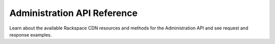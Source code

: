 .. _admin-api-reference:

==================================
**Administration API Reference**
==================================

Learn about the available Rackspace CDN resources and methods for the Administration API
and see request and response examples.
